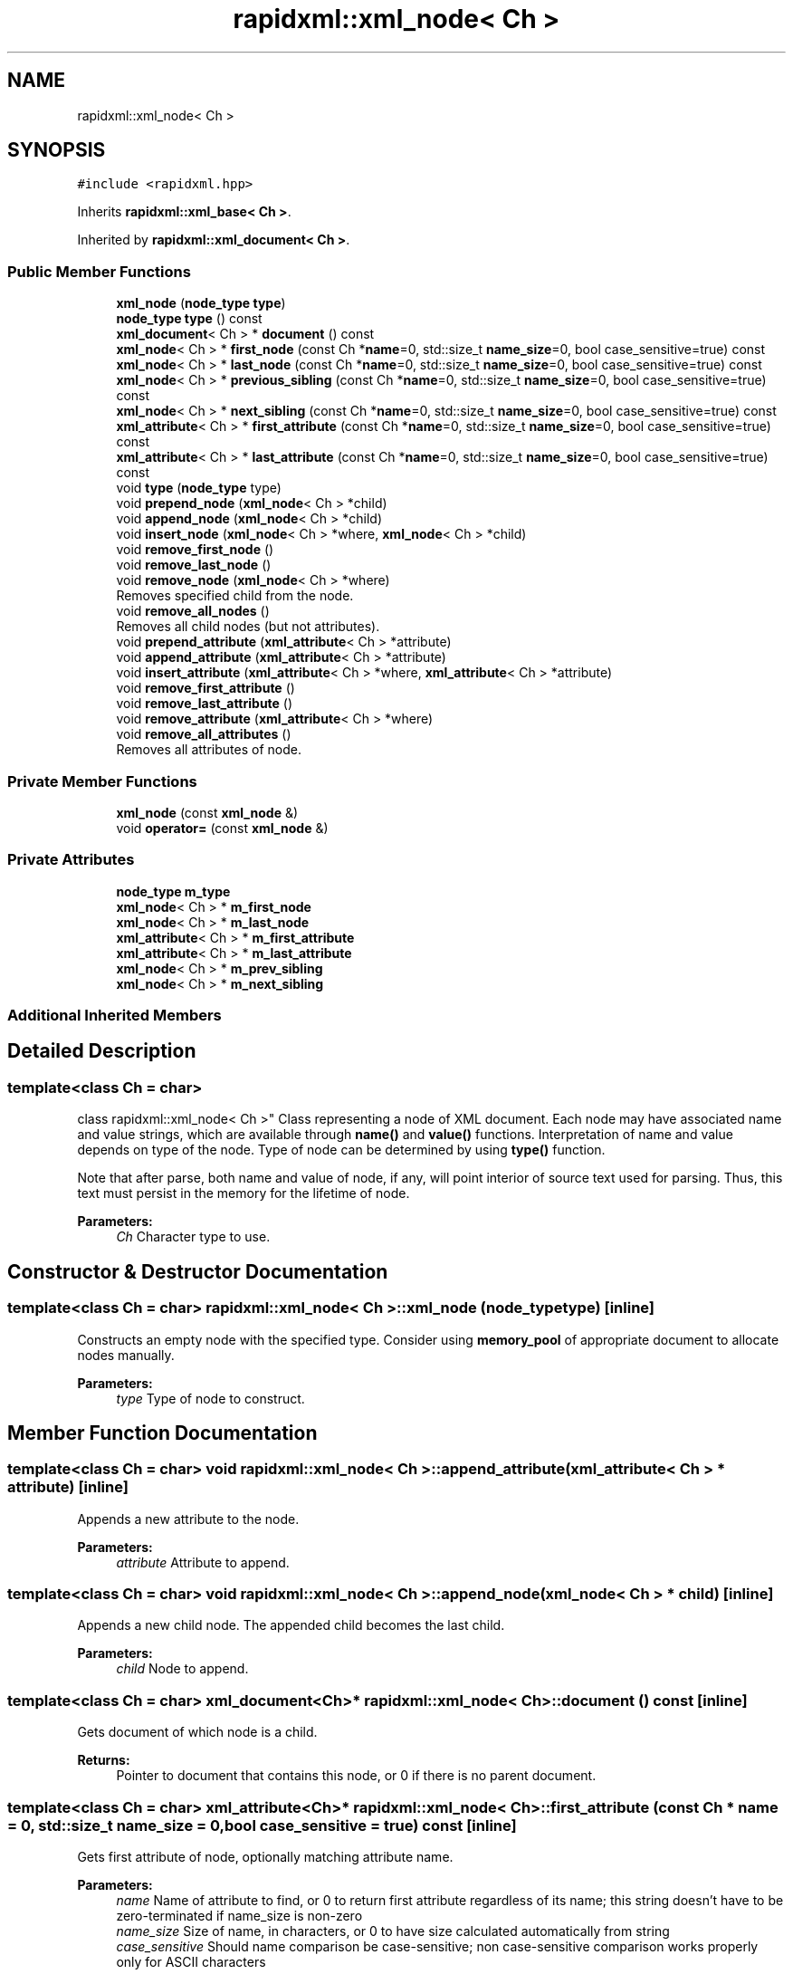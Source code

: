 .TH "rapidxml::xml_node< Ch >" 3 "Sat Jul 7 2018" "Killer Engine" \" -*- nroff -*-
.ad l
.nh
.SH NAME
rapidxml::xml_node< Ch >
.SH SYNOPSIS
.br
.PP
.PP
\fC#include <rapidxml\&.hpp>\fP
.PP
Inherits \fBrapidxml::xml_base< Ch >\fP\&.
.PP
Inherited by \fBrapidxml::xml_document< Ch >\fP\&.
.SS "Public Member Functions"

.in +1c
.ti -1c
.RI "\fBxml_node\fP (\fBnode_type\fP \fBtype\fP)"
.br
.ti -1c
.RI "\fBnode_type\fP \fBtype\fP () const"
.br
.ti -1c
.RI "\fBxml_document\fP< Ch > * \fBdocument\fP () const"
.br
.ti -1c
.RI "\fBxml_node\fP< Ch > * \fBfirst_node\fP (const Ch *\fBname\fP=0, std::size_t \fBname_size\fP=0, bool case_sensitive=true) const"
.br
.ti -1c
.RI "\fBxml_node\fP< Ch > * \fBlast_node\fP (const Ch *\fBname\fP=0, std::size_t \fBname_size\fP=0, bool case_sensitive=true) const"
.br
.ti -1c
.RI "\fBxml_node\fP< Ch > * \fBprevious_sibling\fP (const Ch *\fBname\fP=0, std::size_t \fBname_size\fP=0, bool case_sensitive=true) const"
.br
.ti -1c
.RI "\fBxml_node\fP< Ch > * \fBnext_sibling\fP (const Ch *\fBname\fP=0, std::size_t \fBname_size\fP=0, bool case_sensitive=true) const"
.br
.ti -1c
.RI "\fBxml_attribute\fP< Ch > * \fBfirst_attribute\fP (const Ch *\fBname\fP=0, std::size_t \fBname_size\fP=0, bool case_sensitive=true) const"
.br
.ti -1c
.RI "\fBxml_attribute\fP< Ch > * \fBlast_attribute\fP (const Ch *\fBname\fP=0, std::size_t \fBname_size\fP=0, bool case_sensitive=true) const"
.br
.ti -1c
.RI "void \fBtype\fP (\fBnode_type\fP type)"
.br
.ti -1c
.RI "void \fBprepend_node\fP (\fBxml_node\fP< Ch > *child)"
.br
.ti -1c
.RI "void \fBappend_node\fP (\fBxml_node\fP< Ch > *child)"
.br
.ti -1c
.RI "void \fBinsert_node\fP (\fBxml_node\fP< Ch > *where, \fBxml_node\fP< Ch > *child)"
.br
.ti -1c
.RI "void \fBremove_first_node\fP ()"
.br
.ti -1c
.RI "void \fBremove_last_node\fP ()"
.br
.ti -1c
.RI "void \fBremove_node\fP (\fBxml_node\fP< Ch > *where)"
.br
.RI "Removes specified child from the node\&. "
.ti -1c
.RI "void \fBremove_all_nodes\fP ()"
.br
.RI "Removes all child nodes (but not attributes)\&. "
.ti -1c
.RI "void \fBprepend_attribute\fP (\fBxml_attribute\fP< Ch > *attribute)"
.br
.ti -1c
.RI "void \fBappend_attribute\fP (\fBxml_attribute\fP< Ch > *attribute)"
.br
.ti -1c
.RI "void \fBinsert_attribute\fP (\fBxml_attribute\fP< Ch > *where, \fBxml_attribute\fP< Ch > *attribute)"
.br
.ti -1c
.RI "void \fBremove_first_attribute\fP ()"
.br
.ti -1c
.RI "void \fBremove_last_attribute\fP ()"
.br
.ti -1c
.RI "void \fBremove_attribute\fP (\fBxml_attribute\fP< Ch > *where)"
.br
.ti -1c
.RI "void \fBremove_all_attributes\fP ()"
.br
.RI "Removes all attributes of node\&. "
.in -1c
.SS "Private Member Functions"

.in +1c
.ti -1c
.RI "\fBxml_node\fP (const \fBxml_node\fP &)"
.br
.ti -1c
.RI "void \fBoperator=\fP (const \fBxml_node\fP &)"
.br
.in -1c
.SS "Private Attributes"

.in +1c
.ti -1c
.RI "\fBnode_type\fP \fBm_type\fP"
.br
.ti -1c
.RI "\fBxml_node\fP< Ch > * \fBm_first_node\fP"
.br
.ti -1c
.RI "\fBxml_node\fP< Ch > * \fBm_last_node\fP"
.br
.ti -1c
.RI "\fBxml_attribute\fP< Ch > * \fBm_first_attribute\fP"
.br
.ti -1c
.RI "\fBxml_attribute\fP< Ch > * \fBm_last_attribute\fP"
.br
.ti -1c
.RI "\fBxml_node\fP< Ch > * \fBm_prev_sibling\fP"
.br
.ti -1c
.RI "\fBxml_node\fP< Ch > * \fBm_next_sibling\fP"
.br
.in -1c
.SS "Additional Inherited Members"
.SH "Detailed Description"
.PP 

.SS "template<class Ch = char>
.br
class rapidxml::xml_node< Ch >"
Class representing a node of XML document\&. Each node may have associated name and value strings, which are available through \fBname()\fP and \fBvalue()\fP functions\&. Interpretation of name and value depends on type of the node\&. Type of node can be determined by using \fBtype()\fP function\&. 
.br

.br
 Note that after parse, both name and value of node, if any, will point interior of source text used for parsing\&. Thus, this text must persist in the memory for the lifetime of node\&. 
.PP
\fBParameters:\fP
.RS 4
\fICh\fP Character type to use\&. 
.RE
.PP

.SH "Constructor & Destructor Documentation"
.PP 
.SS "template<class Ch = char> \fBrapidxml::xml_node\fP< Ch >::\fBxml_node\fP (\fBnode_type\fP type)\fC [inline]\fP"
Constructs an empty node with the specified type\&. Consider using \fBmemory_pool\fP of appropriate document to allocate nodes manually\&. 
.PP
\fBParameters:\fP
.RS 4
\fItype\fP Type of node to construct\&. 
.RE
.PP

.SH "Member Function Documentation"
.PP 
.SS "template<class Ch = char> void \fBrapidxml::xml_node\fP< Ch >::append_attribute (\fBxml_attribute\fP< Ch > * attribute)\fC [inline]\fP"
Appends a new attribute to the node\&. 
.PP
\fBParameters:\fP
.RS 4
\fIattribute\fP Attribute to append\&. 
.RE
.PP

.SS "template<class Ch = char> void \fBrapidxml::xml_node\fP< Ch >::append_node (\fBxml_node\fP< Ch > * child)\fC [inline]\fP"
Appends a new child node\&. The appended child becomes the last child\&. 
.PP
\fBParameters:\fP
.RS 4
\fIchild\fP Node to append\&. 
.RE
.PP

.SS "template<class Ch = char> \fBxml_document\fP<Ch>* \fBrapidxml::xml_node\fP< Ch >::document () const\fC [inline]\fP"
Gets document of which node is a child\&. 
.PP
\fBReturns:\fP
.RS 4
Pointer to document that contains this node, or 0 if there is no parent document\&. 
.RE
.PP

.SS "template<class Ch = char> \fBxml_attribute\fP<Ch>* \fBrapidxml::xml_node\fP< Ch >::first_attribute (const Ch * name = \fC0\fP, std::size_t name_size = \fC0\fP, bool case_sensitive = \fCtrue\fP) const\fC [inline]\fP"
Gets first attribute of node, optionally matching attribute name\&. 
.PP
\fBParameters:\fP
.RS 4
\fIname\fP Name of attribute to find, or 0 to return first attribute regardless of its name; this string doesn't have to be zero-terminated if name_size is non-zero 
.br
\fIname_size\fP Size of name, in characters, or 0 to have size calculated automatically from string 
.br
\fIcase_sensitive\fP Should name comparison be case-sensitive; non case-sensitive comparison works properly only for ASCII characters 
.RE
.PP
\fBReturns:\fP
.RS 4
Pointer to found attribute, or 0 if not found\&. 
.RE
.PP

.SS "template<class Ch = char> \fBxml_node\fP<Ch>* \fBrapidxml::xml_node\fP< Ch >::first_node (const Ch * name = \fC0\fP, std::size_t name_size = \fC0\fP, bool case_sensitive = \fCtrue\fP) const\fC [inline]\fP"
Gets first child node, optionally matching node name\&. 
.PP
\fBParameters:\fP
.RS 4
\fIname\fP Name of child to find, or 0 to return first child regardless of its name; this string doesn't have to be zero-terminated if name_size is non-zero 
.br
\fIname_size\fP Size of name, in characters, or 0 to have size calculated automatically from string 
.br
\fIcase_sensitive\fP Should name comparison be case-sensitive; non case-sensitive comparison works properly only for ASCII characters 
.RE
.PP
\fBReturns:\fP
.RS 4
Pointer to found child, or 0 if not found\&. 
.RE
.PP

.SS "template<class Ch = char> void \fBrapidxml::xml_node\fP< Ch >::insert_attribute (\fBxml_attribute\fP< Ch > * where, \fBxml_attribute\fP< Ch > * attribute)\fC [inline]\fP"
Inserts a new attribute at specified place inside the node\&. All attributes after and including the specified attribute are moved one position back\&. 
.PP
\fBParameters:\fP
.RS 4
\fIwhere\fP Place where to insert the attribute, or 0 to insert at the back\&. 
.br
\fIattribute\fP Attribute to insert\&. 
.RE
.PP

.SS "template<class Ch = char> void \fBrapidxml::xml_node\fP< Ch >::insert_node (\fBxml_node\fP< Ch > * where, \fBxml_node\fP< Ch > * child)\fC [inline]\fP"
Inserts a new child node at specified place inside the node\&. All children after and including the specified node are moved one position back\&. 
.PP
\fBParameters:\fP
.RS 4
\fIwhere\fP Place where to insert the child, or 0 to insert at the back\&. 
.br
\fIchild\fP Node to insert\&. 
.RE
.PP

.SS "template<class Ch = char> \fBxml_attribute\fP<Ch>* \fBrapidxml::xml_node\fP< Ch >::last_attribute (const Ch * name = \fC0\fP, std::size_t name_size = \fC0\fP, bool case_sensitive = \fCtrue\fP) const\fC [inline]\fP"
Gets last attribute of node, optionally matching attribute name\&. 
.PP
\fBParameters:\fP
.RS 4
\fIname\fP Name of attribute to find, or 0 to return last attribute regardless of its name; this string doesn't have to be zero-terminated if name_size is non-zero 
.br
\fIname_size\fP Size of name, in characters, or 0 to have size calculated automatically from string 
.br
\fIcase_sensitive\fP Should name comparison be case-sensitive; non case-sensitive comparison works properly only for ASCII characters 
.RE
.PP
\fBReturns:\fP
.RS 4
Pointer to found attribute, or 0 if not found\&. 
.RE
.PP

.SS "template<class Ch = char> \fBxml_node\fP<Ch>* \fBrapidxml::xml_node\fP< Ch >::last_node (const Ch * name = \fC0\fP, std::size_t name_size = \fC0\fP, bool case_sensitive = \fCtrue\fP) const\fC [inline]\fP"
Gets last child node, optionally matching node name\&. Behaviour is undefined if node has no children\&. Use \fBfirst_node()\fP to test if node has children\&. 
.PP
\fBParameters:\fP
.RS 4
\fIname\fP Name of child to find, or 0 to return last child regardless of its name; this string doesn't have to be zero-terminated if name_size is non-zero 
.br
\fIname_size\fP Size of name, in characters, or 0 to have size calculated automatically from string 
.br
\fIcase_sensitive\fP Should name comparison be case-sensitive; non case-sensitive comparison works properly only for ASCII characters 
.RE
.PP
\fBReturns:\fP
.RS 4
Pointer to found child, or 0 if not found\&. 
.RE
.PP

.SS "template<class Ch = char> \fBxml_node\fP<Ch>* \fBrapidxml::xml_node\fP< Ch >::next_sibling (const Ch * name = \fC0\fP, std::size_t name_size = \fC0\fP, bool case_sensitive = \fCtrue\fP) const\fC [inline]\fP"
Gets next sibling node, optionally matching node name\&. Behaviour is undefined if node has no parent\&. Use \fBparent()\fP to test if node has a parent\&. 
.PP
\fBParameters:\fP
.RS 4
\fIname\fP Name of sibling to find, or 0 to return next sibling regardless of its name; this string doesn't have to be zero-terminated if name_size is non-zero 
.br
\fIname_size\fP Size of name, in characters, or 0 to have size calculated automatically from string 
.br
\fIcase_sensitive\fP Should name comparison be case-sensitive; non case-sensitive comparison works properly only for ASCII characters 
.RE
.PP
\fBReturns:\fP
.RS 4
Pointer to found sibling, or 0 if not found\&. 
.RE
.PP

.SS "template<class Ch = char> void \fBrapidxml::xml_node\fP< Ch >::prepend_attribute (\fBxml_attribute\fP< Ch > * attribute)\fC [inline]\fP"
Prepends a new attribute to the node\&. 
.PP
\fBParameters:\fP
.RS 4
\fIattribute\fP Attribute to prepend\&. 
.RE
.PP

.SS "template<class Ch = char> void \fBrapidxml::xml_node\fP< Ch >::prepend_node (\fBxml_node\fP< Ch > * child)\fC [inline]\fP"
Prepends a new child node\&. The prepended child becomes the first child, and all existing children are moved one position back\&. 
.PP
\fBParameters:\fP
.RS 4
\fIchild\fP Node to prepend\&. 
.RE
.PP

.SS "template<class Ch = char> \fBxml_node\fP<Ch>* \fBrapidxml::xml_node\fP< Ch >::previous_sibling (const Ch * name = \fC0\fP, std::size_t name_size = \fC0\fP, bool case_sensitive = \fCtrue\fP) const\fC [inline]\fP"
Gets previous sibling node, optionally matching node name\&. Behaviour is undefined if node has no parent\&. Use \fBparent()\fP to test if node has a parent\&. 
.PP
\fBParameters:\fP
.RS 4
\fIname\fP Name of sibling to find, or 0 to return previous sibling regardless of its name; this string doesn't have to be zero-terminated if name_size is non-zero 
.br
\fIname_size\fP Size of name, in characters, or 0 to have size calculated automatically from string 
.br
\fIcase_sensitive\fP Should name comparison be case-sensitive; non case-sensitive comparison works properly only for ASCII characters 
.RE
.PP
\fBReturns:\fP
.RS 4
Pointer to found sibling, or 0 if not found\&. 
.RE
.PP

.SS "template<class Ch = char> void \fBrapidxml::xml_node\fP< Ch >::remove_attribute (\fBxml_attribute\fP< Ch > * where)\fC [inline]\fP"
Removes specified attribute from node\&. 
.PP
\fBParameters:\fP
.RS 4
\fIwhere\fP Pointer to attribute to be removed\&. 
.RE
.PP

.SS "template<class Ch = char> void \fBrapidxml::xml_node\fP< Ch >::remove_first_attribute ()\fC [inline]\fP"
Removes first attribute of the node\&. If node has no attributes, behaviour is undefined\&. Use \fBfirst_attribute()\fP to test if node has attributes\&. 
.SS "template<class Ch = char> void \fBrapidxml::xml_node\fP< Ch >::remove_first_node ()\fC [inline]\fP"
Removes first child node\&. If node has no children, behaviour is undefined\&. Use \fBfirst_node()\fP to test if node has children\&. 
.SS "template<class Ch = char> void \fBrapidxml::xml_node\fP< Ch >::remove_last_attribute ()\fC [inline]\fP"
Removes last attribute of the node\&. If node has no attributes, behaviour is undefined\&. Use \fBfirst_attribute()\fP to test if node has attributes\&. 
.SS "template<class Ch = char> void \fBrapidxml::xml_node\fP< Ch >::remove_last_node ()\fC [inline]\fP"
Removes last child of the node\&. If node has no children, behaviour is undefined\&. Use \fBfirst_node()\fP to test if node has children\&. 
.SS "template<class Ch = char> \fBnode_type\fP \fBrapidxml::xml_node\fP< Ch >::type () const\fC [inline]\fP"
Gets type of node\&. 
.PP
\fBReturns:\fP
.RS 4
Type of node\&. 
.RE
.PP

.SS "template<class Ch = char> void \fBrapidxml::xml_node\fP< Ch >::type (\fBnode_type\fP type)\fC [inline]\fP"
Sets type of node\&. 
.PP
\fBParameters:\fP
.RS 4
\fItype\fP Type of node to set\&. 
.RE
.PP


.SH "Author"
.PP 
Generated automatically by Doxygen for Killer Engine from the source code\&.

